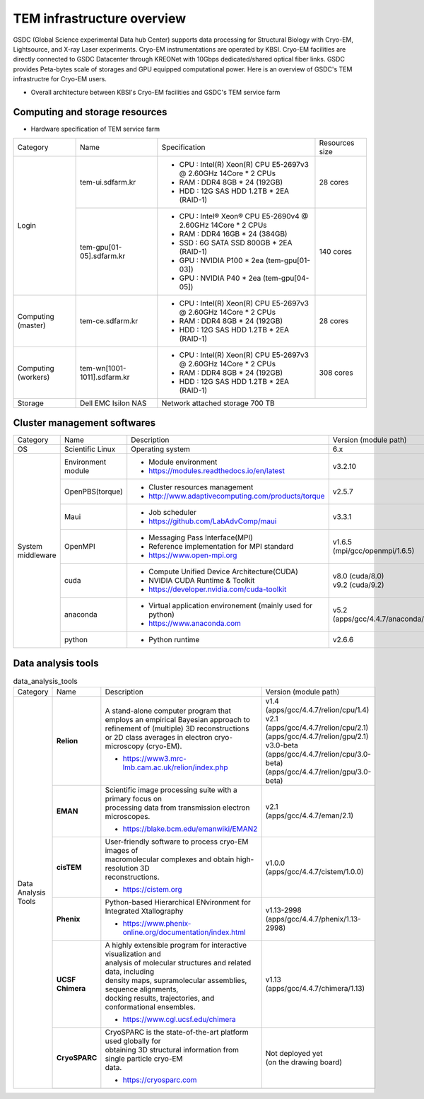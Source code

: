 
***************************
TEM infrastructure overview
***************************
GSDC (Global Science experimental Data hub Center) supports data processing for Structural Biology with Cryo-EM, Lightsource, and X-ray Laser experiments.
Cryo-EM instrumentations are operated by KBSI. Cryo-EM facilities are directly connected to GSDC Datacenter through KREONet with 10Gbps dedicated/shared optical fiber links. GSDC provides Peta-bytes scale of storages and GPU equipped computational power. Here is an overview of GSDC's TEM infrastructre for Cryo-EM users.

* Overall architecture between KBSI's Cryo-EM facilities and GSDC's TEM service farm

.. image:: images/tem_service_farm.jpg

Computing and storage resources
===============================

* Hardware specification of TEM service farm

+--------------+-----------------------------+---------------------------------------------------------------------------+-----------------+
| Category     | Name                        | Specification                                                             | Resources size  |
+--------------+-----------------------------+---------------------------------------------------------------------------+-----------------+
| Login        | tem-ui.sdfarm.kr            | - CPU : Intel(R) Xeon(R) CPU E5-2697v3 @ 2.60GHz 14Core * 2 CPUs          | 28 cores        |
|              |                             | - RAM : DDR4 8GB * 24 (192GB)                                             |                 |
|              |                             | - HDD : 12G SAS HDD 1.2TB * 2EA (RAID-1)                                  |                 |
|              +-----------------------------+---------------------------------------------------------------------------+-----------------+
|              | tem-gpu[01-05].sdfarm.kr    | - CPU : Intel® Xeon® CPU E5-2690v4 @ 2.60GHz 14Core * 2 CPUs              | 140 cores       |
|              |                             | - RAM : DDR4 16GB * 24 (384GB)                                            |                 |
|              |                             | - SSD : 6G SATA SSD 800GB * 2EA (RAID-1)                                  |                 |
|              |                             | - GPU : NVIDIA P100 * 2ea (tem-gpu[01-03])                                |                 |
|              |                             | - GPU : NVIDIA  P40 * 2ea (tem-gpu[04-05])                                |                 |
+--------------+-----------------------------+---------------------------------------------------------------------------+-----------------+
| Computing    | tem-ce.sdfarm.kr            | - CPU : Intel(R) Xeon(R) CPU E5-2697v3 @ 2.60GHz 14Core * 2 CPUs          | 28 cores        |
| (master)     |                             | - RAM : DDR4 8GB * 24 (192GB)                                             |                 |
|              |                             | - HDD : 12G SAS HDD 1.2TB * 2EA (RAID-1)                                  |                 |
|              |                             |                                                                           |                 |
+--------------+-----------------------------+---------------------------------------------------------------------------+-----------------+
| Computing    | tem-wn[1001-1011].sdfarm.kr | - CPU : Intel(R) Xeon(R) CPU E5-2697v3 @ 2.60GHz 14Core * 2 CPUs          | 308 cores       |
| (workers)    |                             | - RAM : DDR4 8GB * 24 (192GB)                                             |                 |
|              |                             | - HDD : 12G SAS HDD 1.2TB * 2EA (RAID-1)                                  |                 |
+--------------+-----------------------------+---------------------------------------------------------------------------+-----------------+
| Storage      | Dell EMC Isilon NAS         | Network attached storage 700 TB                                                             |
+--------------+-----------------------------+---------------------------------------------------------------------------+-----------------+

Cluster management softwares
============================

+--------------+------------------------+------------------------------------------------------------+--------------------------------+
| Category     | Name                   | Description                                                | Version                        |
|              |                        |                                                            | (module path)                  |
+--------------+------------------------+------------------------------------------------------------+--------------------------------+
| OS           | Scientific Linux       | Operating system                                           | 6.x                            |
+--------------+------------------------+------------------------------------------------------------+--------------------------------+
| System       | Environment module     | - Module environment                                       | v3.2.10                        |
| middleware   |                        | - https://modules.readthedocs.io/en/latest                 |                                |
|              +------------------------+------------------------------------------------------------+--------------------------------+
|              | OpenPBS(torque)        | - Cluster resources management                             | v2.5.7                         |
|              |                        | - http://www.adaptivecomputing.com/products/torque         |                                |
|              +------------------------+------------------------------------------------------------+--------------------------------+
|              | Maui                   | - Job scheduler                                            | v3.3.1                         |
|              |                        | - https://github.com/LabAdvComp/maui                       |                                |
|              +------------------------+------------------------------------------------------------+--------------------------------+
|              | OpenMPI                | - Messaging Pass Interface(MPI)                            | | v1.6.5                       |
|              |                        | - Reference implementation for MPI standard                | | (mpi/gcc/openmpi/1.6.5)      |
|              |                        | - https://www.open-mpi.org                                 |                                |
|              +------------------------+------------------------------------------------------------+--------------------------------+
|              | cuda                   | - Compute Unified Device Architecture(CUDA)                | | v8.0 (cuda/8.0)              |
|              |                        | - NVIDIA CUDA Runtime & Toolkit                            | | v9.2 (cuda/9.2)              |
|              |                        | - https://developer.nvidia.com/cuda-toolkit                |                                |
|              +------------------------+------------------------------------------------------------+--------------------------------+
|              | anaconda               | - Virtual application environement (mainly used for python)| | v5.2                         |
|              |                        | - https://www.anaconda.com                                 | | (apps/gcc/4.4.7/anaconda/5.2)|
|              +------------------------+------------------------------------------------------------+--------------------------------+
|              | python                 | - Python runtime                                           | v2.6.6                         |
+--------------+------------------------+------------------------------------------------------------+--------------------------------+


Data analysis tools
===================

.. table:: data_analysis_tools
  :widths: 20 20 40 20

  +--------------+---------------------+--------------------------------------------------------------------+----------------------------------------+
  | Category     | Name                | Description                                                        | Version                                |
  |              |                     |                                                                    | (module path)                          |
  +--------------+---------------------+--------------------------------------------------------------------+----------------------------------------+
  | Data         | **Relion**          | | A stand-alone computer program that employs an empirical Bayesian|                                        |
  | Analysis     |                     |  approach to refinement of (multiple) 3D reconstructions or 2D     |                                        |
  | Tools        |                     |  class averages in electron cryo-microscopy (cryo-EM).             | | v1.4                                 |
  |              |                     |                                                                    | | (apps/gcc/4.4.7/relion/cpu/1.4)      |
  |              |                     |                                                                    |                                        |
  |              |                     |                                                                    | | v2.1                                 |
  |              |                     | - https://www3.mrc-lmb.cam.ac.uk/relion/index.php                  | | (apps/gcc/4.4.7/relion/cpu/2.1)      |
  |              |                     |                                                                    | | (apps/gcc/4.4.7/relion/gpu/2.1)      |
  |              |                     |                                                                    |                                        |
  |              |                     |                                                                    | | v3.0-beta                            |
  |              |                     |                                                                    | | (apps/gcc/4.4.7/relion/cpu/3.0-beta) |
  |              |                     |                                                                    | | (apps/gcc/4.4.7/relion/gpu/3.0-beta) |
  |              |                     |                                                                    |                                        |
  |              +---------------------+--------------------------------------------------------------------+----------------------------------------+
  |              | **EMAN**            | | Scientific image processing suite with a primary focus on        | | v2.1                                 |
  |              |                     | | processing data from transmission electron microscopes.          | | (apps/gcc/4.4.7/eman/2.1)            |
  |              |                     |                                                                    |                                        |
  |              |                     | - https://blake.bcm.edu/emanwiki/EMAN2                             |                                        |
  |              +---------------------+--------------------------------------------------------------------+----------------------------------------+
  |              | **cisTEM**          | | User-friendly software to process cryo-EM images of              | | v1.0.0                               |
  |              |                     | | macromolecular complexes and obtain high-resolution 3D           | | (apps/gcc/4.4.7/cistem/1.0.0)        |
  |              |                     | | reconstructions.                                                 |                                        |
  |              |                     |                                                                    |                                        |
  |              |                     | - https://cistem.org                                               |                                        |
  |              +---------------------+--------------------------------------------------------------------+----------------------------------------+
  |              | **Phenix**          | | Python-based Hierarchical ENvironment for Integrated Xtallography| | v1.13-2998                           |
  |              |                     |                                                                    | | (apps/gcc/4.4.7/phenix/1.13-2998)    |
  |              |                     | - https://www.phenix-online.org/documentation/index.html           |                                        |
  |              +---------------------+--------------------------------------------------------------------+----------------------------------------+
  |              | **UCSF Chimera**    | | A highly extensible program for interactive visualization and    | | v1.13                                |
  |              |                     | | analysis of molecular structures and related data, including     | | (apps/gcc/4.4.7/chimera/1.13)        |
  |              |                     | | density maps, supramolecular assemblies, sequence alignments,    |                                        |
  |              |                     | | docking results, trajectories, and conformational ensembles.     |                                        |
  |              |                     |                                                                    |                                        |
  |              |                     | - https://www.cgl.ucsf.edu/chimera                                 |                                        |
  |              +---------------------+--------------------------------------------------------------------+----------------------------------------+
  |              | **CryoSPARC**       | | CryoSPARC is the state-of-the-art platform used globally for     | | Not deployed yet                     |
  |              |                     | | obtaining 3D structural information from single particle cryo-EM | | (on the drawing board)               |
  |              |                     | | data.                                                            |                                        |
  |              |                     |                                                                    |                                        |
  |              |                     | - https://cryosparc.com                                            |                                        |
  |              +---------------------+--------------------------------------------------------------------+----------------------------------------+
  |              |                     |                                                                    |                                        |
  +--------------+---------------------+--------------------------------------------------------------------+----------------------------------------+

